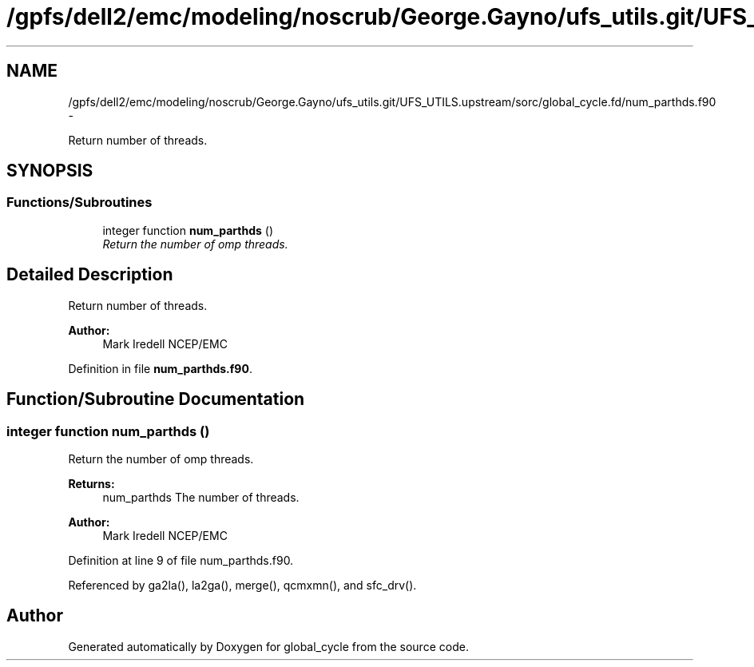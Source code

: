 .TH "/gpfs/dell2/emc/modeling/noscrub/George.Gayno/ufs_utils.git/UFS_UTILS.upstream/sorc/global_cycle.fd/num_parthds.f90" 3 "Mon May 2 2022" "Version 1.3.0" "global_cycle" \" -*- nroff -*-
.ad l
.nh
.SH NAME
/gpfs/dell2/emc/modeling/noscrub/George.Gayno/ufs_utils.git/UFS_UTILS.upstream/sorc/global_cycle.fd/num_parthds.f90 \- 
.PP
Return number of threads\&.  

.SH SYNOPSIS
.br
.PP
.SS "Functions/Subroutines"

.in +1c
.ti -1c
.RI "integer function \fBnum_parthds\fP ()"
.br
.RI "\fIReturn the number of omp threads\&. \fP"
.in -1c
.SH "Detailed Description"
.PP 
Return number of threads\&. 


.PP
\fBAuthor:\fP
.RS 4
Mark Iredell NCEP/EMC 
.RE
.PP

.PP
Definition in file \fBnum_parthds\&.f90\fP\&.
.SH "Function/Subroutine Documentation"
.PP 
.SS "integer function num_parthds ()"

.PP
Return the number of omp threads\&. 
.PP
\fBReturns:\fP
.RS 4
num_parthds The number of threads\&. 
.RE
.PP
\fBAuthor:\fP
.RS 4
Mark Iredell NCEP/EMC 
.RE
.PP

.PP
Definition at line 9 of file num_parthds\&.f90\&.
.PP
Referenced by ga2la(), la2ga(), merge(), qcmxmn(), and sfc_drv()\&.
.SH "Author"
.PP 
Generated automatically by Doxygen for global_cycle from the source code\&.
